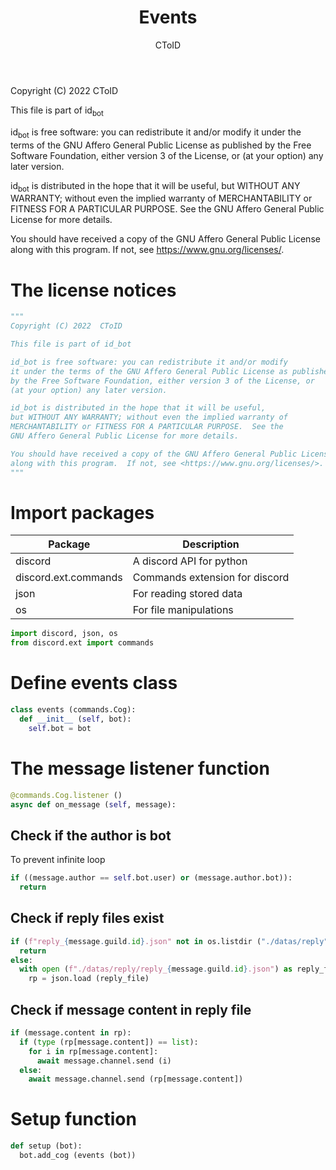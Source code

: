 #+TITLE: Events
#+AUTHOR: CToID
#+PROPERTY: header-args :tangle ../src/events.py
#+OPTIONS: num:nil

Copyright (C) 2022  CToID

This file is part of id_bot

id_bot is free software: you can redistribute it and/or modify
it under the terms of the GNU Affero General Public License as published
by the Free Software Foundation, either version 3 of the License, or
(at your option) any later version.

id_bot is distributed in the hope that it will be useful,
but WITHOUT ANY WARRANTY; without even the implied warranty of
MERCHANTABILITY or FITNESS FOR A PARTICULAR PURPOSE.  See the
GNU Affero General Public License for more details.

You should have received a copy of the GNU Affero General Public License
along with this program.  If not, see <https://www.gnu.org/licenses/>.

* Table of contents :TOC_1:noexport:
- [[#the-license-notices][The license notices]]
- [[#import-packages][Import packages]]
- [[#define-events-class][Define events class]]
- [[#the-message-listener-function][The message listener function]]
- [[#setup-function][Setup function]]

* The license notices
#+begin_src python
"""
Copyright (C) 2022  CToID

This file is part of id_bot

id_bot is free software: you can redistribute it and/or modify
it under the terms of the GNU Affero General Public License as published
by the Free Software Foundation, either version 3 of the License, or
(at your option) any later version.

id_bot is distributed in the hope that it will be useful,
but WITHOUT ANY WARRANTY; without even the implied warranty of
MERCHANTABILITY or FITNESS FOR A PARTICULAR PURPOSE.  See the
GNU Affero General Public License for more details.

You should have received a copy of the GNU Affero General Public License
along with this program.  If not, see <https://www.gnu.org/licenses/>.
"""
#+end_src

* Import packages
| Package              | Description                    |
|----------------------+--------------------------------|
| discord              | A discord API for python       |
| discord.ext.commands | Commands extension for discord |
| json                 | For reading stored data        |
| os                   | For file manipulations         |
#+begin_src python
import discord, json, os
from discord.ext import commands
#+end_src

* Define events class
#+begin_src python
class events (commands.Cog):
  def __init__ (self, bot):
    self.bot = bot
#+end_src

* The message listener function
#+begin_src python
  @commands.Cog.listener ()
  async def on_message (self, message):
#+end_src

** Check if the author is bot
To prevent infinite loop
#+begin_src python
    if ((message.author == self.bot.user) or (message.author.bot)):
      return
#+end_src

** Check if reply files exist
#+begin_src python
    if (f"reply_{message.guild.id}.json" not in os.listdir ("./datas/reply")):
      return
    else:
      with open (f"./datas/reply/reply_{message.guild.id}.json") as reply_file:
        rp = json.load (reply_file)
#+end_src

** Check if message content in reply file
#+begin_src python
    if (message.content in rp):
      if (type (rp[message.content]) == list):
        for i in rp[message.content]:
          await message.channel.send (i)
      else:
        await message.channel.send (rp[message.content])
#+end_src

* Setup function
#+begin_src python
def setup (bot):
  bot.add_cog (events (bot))
#+end_src
